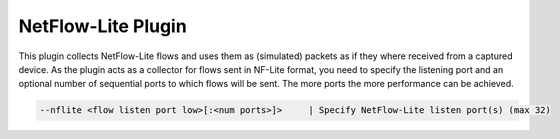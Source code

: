 NetFlow-Lite Plugin
###################

This plugin collects NetFlow-Lite flows and uses them as (simulated) packets as if they where received from a captured device. As the plugin acts as a collector for flows sent in NF-Lite format, you need to specify the listening port and an optional number of sequential ports to which flows will be sent. The more ports the more performance can be achieved.

.. code:: bash

	  --nflite <flow listen port low>[:<num ports>]>     | Specify NetFlow-Lite listen port(s) (max 32)
